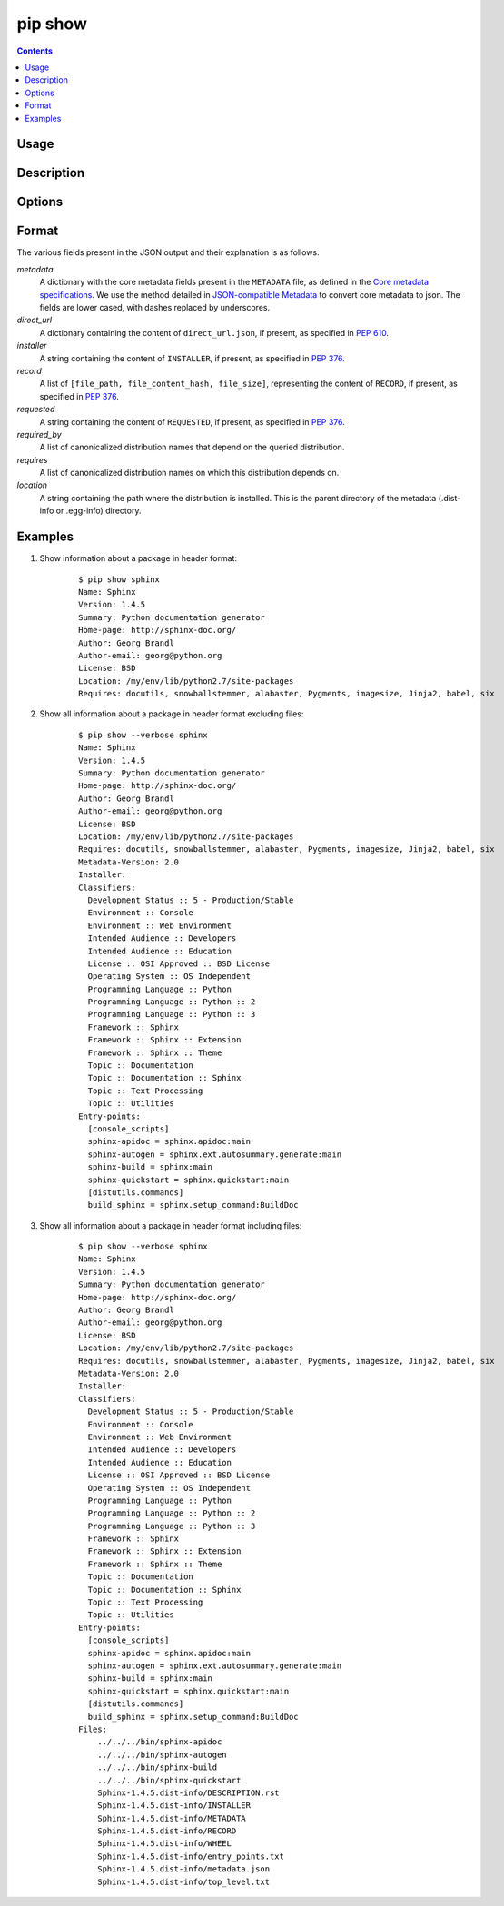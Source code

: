 .. _`pip show`:

========
pip show
========

.. contents::


Usage
=====

.. pip-command-usage:: show


Description
===========

.. pip-command-description:: show


Options
=======

.. pip-command-options:: show


Format
======

The various fields present in the JSON output and their explanation is as follows.

*metadata*
   A dictionary with the core metadata fields present in the ``METADATA`` file,
   as defined in the `Core metadata specifications`_. We use the method detailed in
   `JSON-compatible Metadata`_ to convert core metadata to json. The fields are
   lower cased, with dashes replaced by underscores.

*direct_url*
   A dictionary containing the content of ``direct_url.json``,
   if present, as specified in :pep:`610`.

*installer*
   A string containing the content of ``INSTALLER``,
   if present, as specified in :pep:`376`.

*record*
   A list of ``[file_path, file_content_hash, file_size]``, representing
   the content of ``RECORD``, if present, as specified in :pep:`376`.

*requested*
   A string containing the content of ``REQUESTED``,
   if present, as specified in :pep:`376`.

*required_by*
   A list of canonicalized distribution names that depend
   on the queried distribution.

*requires*
   A list of canonicalized distribution names on which
   this distribution depends on.

*location*
   A string containing the path where the distribution is installed.
   This is the parent directory of the metadata (.dist-info or .egg-info) directory.

.. _`Core metadata specifications`: https://packaging.python.org/specifications/core-metadata/
.. _`JSON-compatible Metadata`: https://www.python.org/dev/peps/pep-0566/#json-compatible-metadata

Examples
========

#. Show information about a package in header format:

    ::

      $ pip show sphinx
      Name: Sphinx
      Version: 1.4.5
      Summary: Python documentation generator
      Home-page: http://sphinx-doc.org/
      Author: Georg Brandl
      Author-email: georg@python.org
      License: BSD
      Location: /my/env/lib/python2.7/site-packages
      Requires: docutils, snowballstemmer, alabaster, Pygments, imagesize, Jinja2, babel, six

#. Show all information about a package in header format excluding files:

    ::

      $ pip show --verbose sphinx
      Name: Sphinx
      Version: 1.4.5
      Summary: Python documentation generator
      Home-page: http://sphinx-doc.org/
      Author: Georg Brandl
      Author-email: georg@python.org
      License: BSD
      Location: /my/env/lib/python2.7/site-packages
      Requires: docutils, snowballstemmer, alabaster, Pygments, imagesize, Jinja2, babel, six
      Metadata-Version: 2.0
      Installer:
      Classifiers:
        Development Status :: 5 - Production/Stable
        Environment :: Console
        Environment :: Web Environment
        Intended Audience :: Developers
        Intended Audience :: Education
        License :: OSI Approved :: BSD License
        Operating System :: OS Independent
        Programming Language :: Python
        Programming Language :: Python :: 2
        Programming Language :: Python :: 3
        Framework :: Sphinx
        Framework :: Sphinx :: Extension
        Framework :: Sphinx :: Theme
        Topic :: Documentation
        Topic :: Documentation :: Sphinx
        Topic :: Text Processing
        Topic :: Utilities
      Entry-points:
        [console_scripts]
        sphinx-apidoc = sphinx.apidoc:main
        sphinx-autogen = sphinx.ext.autosummary.generate:main
        sphinx-build = sphinx:main
        sphinx-quickstart = sphinx.quickstart:main
        [distutils.commands]
        build_sphinx = sphinx.setup_command:BuildDoc

#. Show all information about a package in header format including files:

    ::

      $ pip show --verbose sphinx
      Name: Sphinx
      Version: 1.4.5
      Summary: Python documentation generator
      Home-page: http://sphinx-doc.org/
      Author: Georg Brandl
      Author-email: georg@python.org
      License: BSD
      Location: /my/env/lib/python2.7/site-packages
      Requires: docutils, snowballstemmer, alabaster, Pygments, imagesize, Jinja2, babel, six
      Metadata-Version: 2.0
      Installer:
      Classifiers:
        Development Status :: 5 - Production/Stable
        Environment :: Console
        Environment :: Web Environment
        Intended Audience :: Developers
        Intended Audience :: Education
        License :: OSI Approved :: BSD License
        Operating System :: OS Independent
        Programming Language :: Python
        Programming Language :: Python :: 2
        Programming Language :: Python :: 3
        Framework :: Sphinx
        Framework :: Sphinx :: Extension
        Framework :: Sphinx :: Theme
        Topic :: Documentation
        Topic :: Documentation :: Sphinx
        Topic :: Text Processing
        Topic :: Utilities
      Entry-points:
        [console_scripts]
        sphinx-apidoc = sphinx.apidoc:main
        sphinx-autogen = sphinx.ext.autosummary.generate:main
        sphinx-build = sphinx:main
        sphinx-quickstart = sphinx.quickstart:main
        [distutils.commands]
        build_sphinx = sphinx.setup_command:BuildDoc
      Files:
          ../../../bin/sphinx-apidoc
          ../../../bin/sphinx-autogen
          ../../../bin/sphinx-build
          ../../../bin/sphinx-quickstart
          Sphinx-1.4.5.dist-info/DESCRIPTION.rst
          Sphinx-1.4.5.dist-info/INSTALLER
          Sphinx-1.4.5.dist-info/METADATA
          Sphinx-1.4.5.dist-info/RECORD
          Sphinx-1.4.5.dist-info/WHEEL
          Sphinx-1.4.5.dist-info/entry_points.txt
          Sphinx-1.4.5.dist-info/metadata.json
          Sphinx-1.4.5.dist-info/top_level.txt
